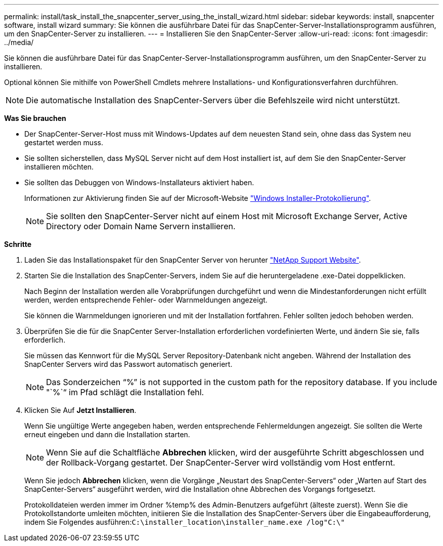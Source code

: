 ---
permalink: install/task_install_the_snapcenter_server_using_the_install_wizard.html 
sidebar: sidebar 
keywords: install, snapcenter software, install wizard 
summary: Sie können die ausführbare Datei für das SnapCenter-Server-Installationsprogramm ausführen, um den SnapCenter-Server zu installieren. 
---
= Installieren Sie den SnapCenter-Server
:allow-uri-read: 
:icons: font
:imagesdir: ../media/


[role="lead"]
Sie können die ausführbare Datei für das SnapCenter-Server-Installationsprogramm ausführen, um den SnapCenter-Server zu installieren.

Optional können Sie mithilfe von PowerShell Cmdlets mehrere Installations- und Konfigurationsverfahren durchführen.


NOTE: Die automatische Installation des SnapCenter-Servers über die Befehlszeile wird nicht unterstützt.

*Was Sie brauchen*

* Der SnapCenter-Server-Host muss mit Windows-Updates auf dem neuesten Stand sein, ohne dass das System neu gestartet werden muss.
* Sie sollten sicherstellen, dass MySQL Server nicht auf dem Host installiert ist, auf dem Sie den SnapCenter-Server installieren möchten.
* Sie sollten das Debuggen von Windows-Installateurs aktiviert haben.
+
Informationen zur Aktivierung finden Sie auf der Microsoft-Website https://support.microsoft.com/kb/223300["Windows Installer-Protokollierung"^].

+

NOTE: Sie sollten den SnapCenter-Server nicht auf einem Host mit Microsoft Exchange Server, Active Directory oder Domain Name Servern installieren.



*Schritte*

. Laden Sie das Installationspaket für den SnapCenter Server von herunter https://mysupport.netapp.com/site/products/all/details/snapcenter/downloads-tab["NetApp Support Website"^].
. Starten Sie die Installation des SnapCenter-Servers, indem Sie auf die heruntergeladene .exe-Datei doppelklicken.
+
Nach Beginn der Installation werden alle Vorabprüfungen durchgeführt und wenn die Mindestanforderungen nicht erfüllt werden, werden entsprechende Fehler- oder Warnmeldungen angezeigt.

+
Sie können die Warnmeldungen ignorieren und mit der Installation fortfahren. Fehler sollten jedoch behoben werden.

. Überprüfen Sie die für die SnapCenter Server-Installation erforderlichen vordefinierten Werte, und ändern Sie sie, falls erforderlich.
+
Sie müssen das Kennwort für die MySQL Server Repository-Datenbank nicht angeben. Während der Installation des SnapCenter Servers wird das Passwort automatisch generiert.

+

NOTE: Das Sonderzeichen "`%`" is not supported in the custom path for the repository database. If you include "`%`“ im Pfad schlägt die Installation fehl.

. Klicken Sie Auf *Jetzt Installieren*.
+
Wenn Sie ungültige Werte angegeben haben, werden entsprechende Fehlermeldungen angezeigt. Sie sollten die Werte erneut eingeben und dann die Installation starten.

+

NOTE: Wenn Sie auf die Schaltfläche *Abbrechen* klicken, wird der ausgeführte Schritt abgeschlossen und der Rollback-Vorgang gestartet. Der SnapCenter-Server wird vollständig vom Host entfernt.

+
Wenn Sie jedoch *Abbrechen* klicken, wenn die Vorgänge „Neustart des SnapCenter-Servers“ oder „Warten auf Start des SnapCenter-Servers“ ausgeführt werden, wird die Installation ohne Abbrechen des Vorgangs fortgesetzt.

+
Protokolldateien werden immer im Ordner %temp% des Admin-Benutzers aufgeführt (älteste zuerst). Wenn Sie die Protokollstandorte umleiten möchten, initiieren Sie die Installation des SnapCenter-Servers über die Eingabeaufforderung, indem Sie Folgendes ausführen:``C:\installer_location\installer_name.exe /log"C:\"``


